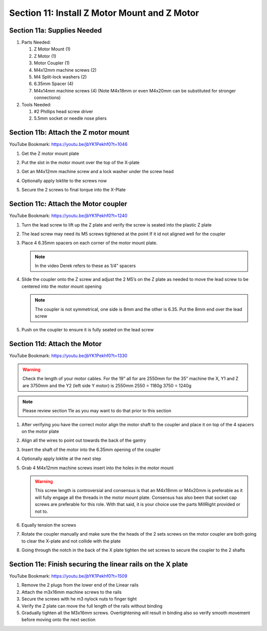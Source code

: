 Section 11: Install Z Motor Mount and Z Motor
=============================================
.. raw:: html

   <iframe width="853" height="480" src="https://www.youtube.com/embed/jbYK1Pekhf0?start=1142" frameborder="0" allow="accelerometer; autoplay; encrypted-media; gyroscope; picture-in-picture" allowfullscreen></iframe>


.. figure:: Section11_start.png
   :width: 80%

Section 11a: Supplies Needed
----------------------------
#. Parts Needed:

   #. Z Motor Mount (1)

   #. Z Motor (1)

   #. Motor Coupler (1)
   
   #. M4x12mm machine screws (2)
   
   #. M4 Split-lock washers (2)
   
   #. 6.35mm Spacer (4)
   
   #. M4x14mm machine screws (4) (Note M4x18mm or even M4x20mm can be substituted for stronger connections)

#. Tools Needed:

   #. #2 Phillips head screw driver

   #. 5.5mm socket or needle nose pliers


Section 11b: Attach the Z motor mount 
-------------------------------------

YouTube Bookmark: https://youtu.be/jbYK1Pekhf0?t=1046

1. Get the Z motor mount plate
  
   .. image:: section_11b_motor_plate.png
      :width: 30%

2. Put the slot in the motor mount over the top of the X-plate

3. Get an M4x12mm machine screw and a lock washer under the screw head 

4. Optionally apply loktite to the screws now

5. Secure the 2 screws to final torque into the X-Plate


Section 11c: Attach the Motor coupler
-------------------------------------

YouTube Bookmark: https://youtu.be/jbYK1Pekhf0?t=1240

1. Turn the lead screw to lift up the Z plate and verify the screw is seated into the plastic Z plate

2. The lead screw may need its M5 screws tightened at the point If it id not aligned well for the coupler 

3. Place 4 6.35mm spacers on each corner of the motor mount plate. 

   .. note:: In the video Derek refers to these as 1/4” spacers

   .. image:: section_11_c_spacers_on.png
      :width: 25%

4. Slide the coupler onto the Z screw and adjust the 2 M5’s on the Z plate as needed to move the lead screw to be centered into the motor mount opening
  
   .. note::  The coupler is not symmetrical, one side is 8mm and the other is 6.35.  Put the 8mm end over the lead screw

5. Push on the coupler to ensure it is fully seated on the lead screw


Section 11d: Attach the Motor
-----------------------------

YouTube Bookmark: https://youtu.be/jbYK1Pekhf0?t=1330

.. warning:: Check the length of your motor cables.  For the 19” all for are 2550mm for the 35” machine the X, Y1 and Z are 3750mm and the Y2 (left side Y motor) is 2550mm
             2550 = 1180g
             3750 = 1240g

 
.. note:: Please review section 11e as you may want to do that prior to this section

1. After verifying you have the correct motor align the motor shaft to the coupler and place it on top of the 4 spacers on the motor plate

2. Align all the wires to point out towards the back of the gantry

3. Insert the shaft of the motor into the 6.35mm opening of the coupler

4. Optionally apply loktite at the next step

5. Grab 4 M4x12mm machine screws insert into the holes in the motor mount
   
   .. warning:: This screw length is controversial and consensus is that an M4x18mm or M4x20mm is preferable as it will fully engage all the threads in the motor mount plate.  
                Consensus has also been that socket cap screws are preferable for this role.  With that said, it is your choice use the parts MillRight provided or not to.
 
6. Equally tension the screws

7. Rotate the coupler manually and make sure the the heads of the 2 sets screws on the motor coupler are both going to clear the X-plate and not collide with the plate

8. Going through the notch in the back of the X plate tighten the set screws to secure the coupler to the 2 shafts


Section 11e: Finish securing the linear rails on the X plate
------------------------------------------------------------

YouTube Bookmark: https://youtu.be/jbYK1Pekhf0?t=1509

.. note: 1) I prefer to do this section prior to attaching the motor so I can verify the rails are square and don’t bind at all.  Without the motor attached it is much easier to adjust
           Z-Binding is a common issue and its best to have it resolved now rather  than have to  come back and take the Mega V apart again.
         2) It is critical that there is no binding as you secure the rails to the x-plate or you will be disassembling this later.

1. Remove the 2 plugs from the lower end of the Linear rails

2. Attach the m3x16mm machine screws to the rails

3. Secure the screws with he m3 nylock nuts to finger tight 

4. Verify the Z plate can move the full length of the rails without binding

5. Gradually tighten all the M3x16mm screws.  Overtightening will result in binding also so verify smooth movement before moving onto the next section

